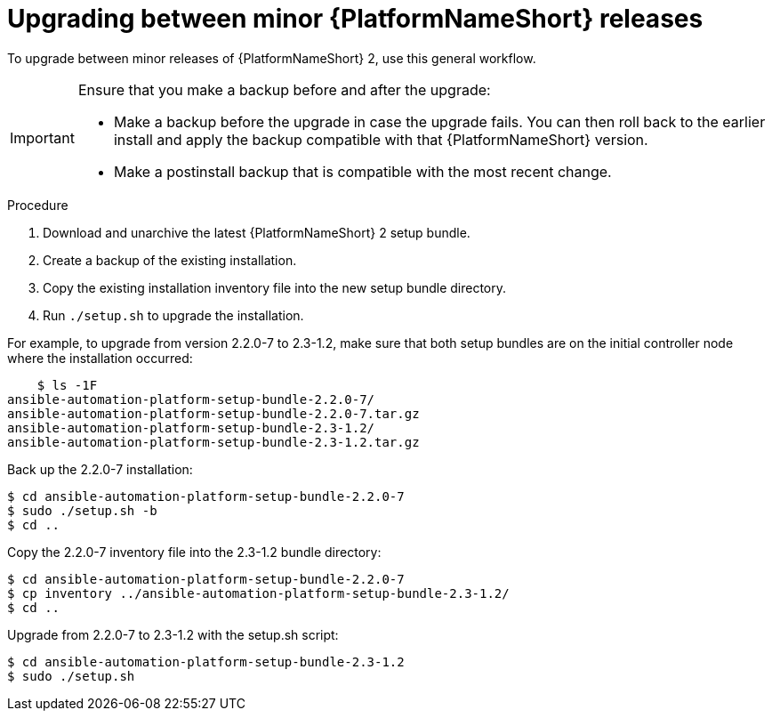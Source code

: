 //Used in downstream/titles/aap-installation-guide/platform/assembly-disconnected-installation.adoc

:_newdoc-version: 2.15.1
:_template-generated: 2024-02-05
:_mod-docs-content-type: PROCEDURE

[id="upgrading-between-minor-aap-releases_{context}"]
= Upgrading between minor {PlatformNameShort} releases

[role="_abstract"]

To upgrade between minor releases of {PlatformNameShort} 2, use this general workflow.

[IMPORTANT]
====
Ensure that you make a backup before and after the upgrade:

* Make a backup before the upgrade in case the upgrade fails. 
You can then roll back to the earlier install and apply the backup compatible with that {PlatformNameShort} version. 

* Make a postinstall backup that is compatible with the most recent change.
====

.Procedure

. Download and unarchive the latest {PlatformNameShort} 2 setup bundle.

. Create a backup of the existing installation.

. Copy the existing installation inventory file into the new setup bundle directory.

. Run `./setup.sh` to upgrade the installation.

For example, to upgrade from version 2.2.0-7 to 2.3-1.2, make sure that both setup bundles are on the initial controller node where the installation occurred:

----
    $ ls -1F
ansible-automation-platform-setup-bundle-2.2.0-7/
ansible-automation-platform-setup-bundle-2.2.0-7.tar.gz
ansible-automation-platform-setup-bundle-2.3-1.2/
ansible-automation-platform-setup-bundle-2.3-1.2.tar.gz
----

Back up the 2.2.0-7 installation:
----
$ cd ansible-automation-platform-setup-bundle-2.2.0-7
$ sudo ./setup.sh -b
$ cd ..
----

Copy the 2.2.0-7 inventory file into the 2.3-1.2 bundle directory:
----
$ cd ansible-automation-platform-setup-bundle-2.2.0-7
$ cp inventory ../ansible-automation-platform-setup-bundle-2.3-1.2/
$ cd ..
----

Upgrade from 2.2.0-7 to 2.3-1.2 with the setup.sh script:
----
$ cd ansible-automation-platform-setup-bundle-2.3-1.2
$ sudo ./setup.sh
----
